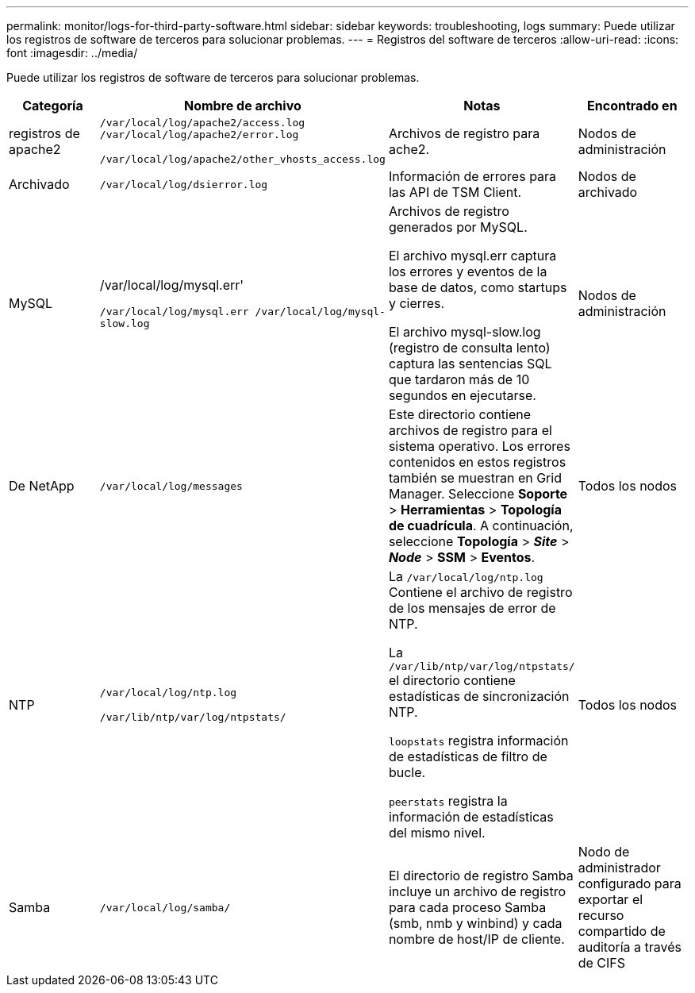 ---
permalink: monitor/logs-for-third-party-software.html 
sidebar: sidebar 
keywords: troubleshooting, logs 
summary: Puede utilizar los registros de software de terceros para solucionar problemas. 
---
= Registros del software de terceros
:allow-uri-read: 
:icons: font
:imagesdir: ../media/


[role="lead"]
Puede utilizar los registros de software de terceros para solucionar problemas.

|===
| Categoría | Nombre de archivo | Notas | Encontrado en 


 a| 
registros de apache2
 a| 
`/var/local/log/apache2/access.log /var/local/log/apache2/error.log`

`/var/local/log/apache2/other_vhosts_access.log`
 a| 
Archivos de registro para ache2.
 a| 
Nodos de administración



 a| 
Archivado
 a| 
`/var/local/log/dsierror.log`
 a| 
Información de errores para las API de TSM Client.
 a| 
Nodos de archivado



 a| 
MySQL
 a| 
/var/local/log/mysql.err'

`/var/local/log/mysql.err /var/local/log/mysql-slow.log`
 a| 
Archivos de registro generados por MySQL.

El archivo mysql.err captura los errores y eventos de la base de datos, como startups y cierres.

El archivo mysql-slow.log (registro de consulta lento) captura las sentencias SQL que tardaron más de 10 segundos en ejecutarse.
 a| 
Nodos de administración



 a| 
De NetApp
 a| 
`/var/local/log/messages`
 a| 
Este directorio contiene archivos de registro para el sistema operativo. Los errores contenidos en estos registros también se muestran en Grid Manager. Seleccione *Soporte* > *Herramientas* > *Topología de cuadrícula*. A continuación, seleccione *Topología* > *_Site_* > *_Node_* > *SSM* > *Eventos*.
 a| 
Todos los nodos



 a| 
NTP
 a| 
`/var/local/log/ntp.log`

`/var/lib/ntp/var/log/ntpstats/`
 a| 
La `/var/local/log/ntp.log` Contiene el archivo de registro de los mensajes de error de NTP.

La `/var/lib/ntp/var/log/ntpstats/` el directorio contiene estadísticas de sincronización NTP.

`loopstats` registra información de estadísticas de filtro de bucle.

`peerstats` registra la información de estadísticas del mismo nivel.
 a| 
Todos los nodos



 a| 
Samba
 a| 
`/var/local/log/samba/`
 a| 
El directorio de registro Samba incluye un archivo de registro para cada proceso Samba (smb, nmb y winbind) y cada nombre de host/IP de cliente.
 a| 
Nodo de administrador configurado para exportar el recurso compartido de auditoría a través de CIFS

|===